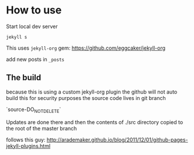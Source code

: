 * How to use

Start local dev server
#+BEGIN_SRC
jekyll s
#+END_SRC

This uses ~jekyll-org~ gem:
https://github.com/eggcaker/jekyll-org

add new posts in ~_posts~


** The build
because this is using a custom jekyll-org plugin the github will not auto build this for security purposes the source code lives in git branch

`source-DO_NOT_DELETE`

Updates are done there and then the contents of ./src directory copied to the root of the master branch

follows this guy: http://arademaker.github.io/blog/2011/12/01/github-pages-jekyll-plugins.html
